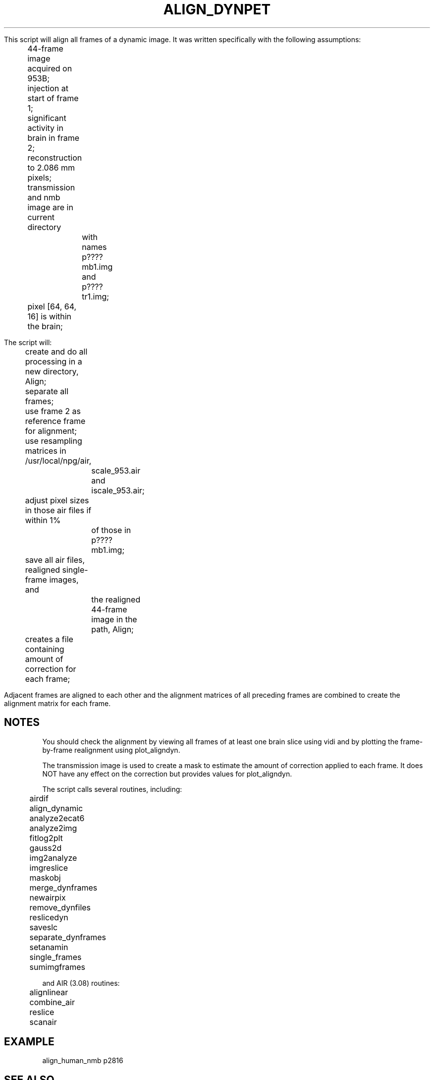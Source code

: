 .TH ALIGN_DYNPET 1 "05-Sep-2008" "Neuroimaging Lab"

This script will align all frames of a dynamic image.
It was written specifically with the following assumptions:
.nf
	44-frame image acquired on 953B;
	injection at start of frame 1;
	significant activity in brain in frame 2;
	reconstruction to 2.086 mm pixels;
	transmission and nmb image are in current directory
		with names p????mb1.img and p????tr1.img;
	pixel [64, 64, 16] is within the brain;

The script will:
	create and do all processing in a new directory, Align;
	separate all frames;
	use frame 2 as reference frame for alignment;
	use resampling matrices in /usr/local/npg/air,
		scale_953.air and iscale_953.air;
	adjust pixel sizes in those air files if within 1%
		of those in p????mb1.img;
	save all air files, realigned single-frame images, and 
		the realigned 44-frame image in the path, Align;
	creates a file containing amount of correction for each frame;

.fi
Adjacent frames are aligned to each other and the alignment matrices
of all preceding frames are combined to create the alignment matrix
for each frame.

.SH NOTES
You should check the alignment by viewing all frames of at least one brain
slice using vidi and by plotting the frame-by-frame realignment using
plot_aligndyn.

The transmission image is used to create a mask to estimate the 
amount of correction applied to each frame. It does NOT have any
effect on the correction but provides values for plot_aligndyn.

The script calls several routines, including:
.nf
	airdif
	align_dynamic
	analyze2ecat6
	analyze2img
	fitlog2plt
	gauss2d
	img2analyze
	imgreslice
	maskobj
	merge_dynframes
	newairpix
	remove_dynfiles
	reslicedyn
	saveslc
	separate_dynframes
	setanamin
	single_frames
	sumimgframes
 
and AIR (3.08) routines:
	alignlinear
	combine_air
	reslice
	scanair

.SH EXAMPLE
align_human_nmb p2816
 
.SH SEE ALSO
aligning_dynamic, align_dynamic, align_human_fd
single_frames, plot_aligndyn, reslicedyn, remove_dynfiles,
merge_dynframes, air, reslice_dynpet

.SH AUTHOR
Tom Videen, Jun 2000.

